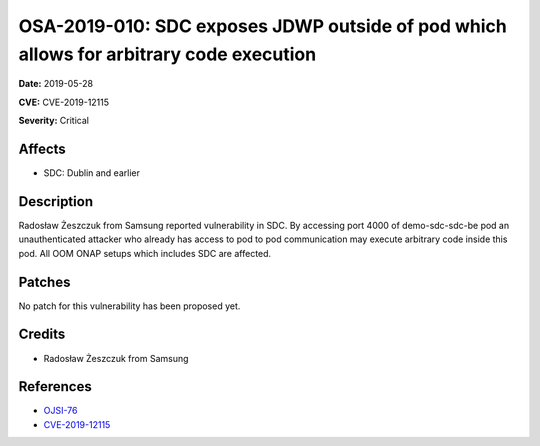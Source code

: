 .. This work is licensed under a Creative Commons Attribution 4.0 International License.
.. Copyright 2019 Samsung Electronics
=======================================================================================
OSA-2019-010: SDC exposes JDWP outside of pod which allows for arbitrary code execution
=======================================================================================

**Date:** 2019-05-28

**CVE:** CVE-2019-12115

**Severity:** Critical

Affects
-------

* SDC: Dublin and earlier

Description
-----------

Radosław Żeszczuk from Samsung reported vulnerability in SDC. By accessing port 4000 of demo-sdc-sdc-be pod an unauthenticated attacker who already has access to pod to pod communication may execute arbitrary code inside this pod. All OOM ONAP setups which includes SDC are affected.

Patches
-------

No patch for this vulnerability has been proposed yet.

Credits
-------

* Radosław Żeszczuk from Samsung

References
----------

* `OJSI-76 <https://jira.onap.org/browse/OJSI-76>`_
* `CVE-2019-12115 <https://cve.mitre.org/cgi-bin/cvename.cgi?name=CVE-2019-12115>`_
